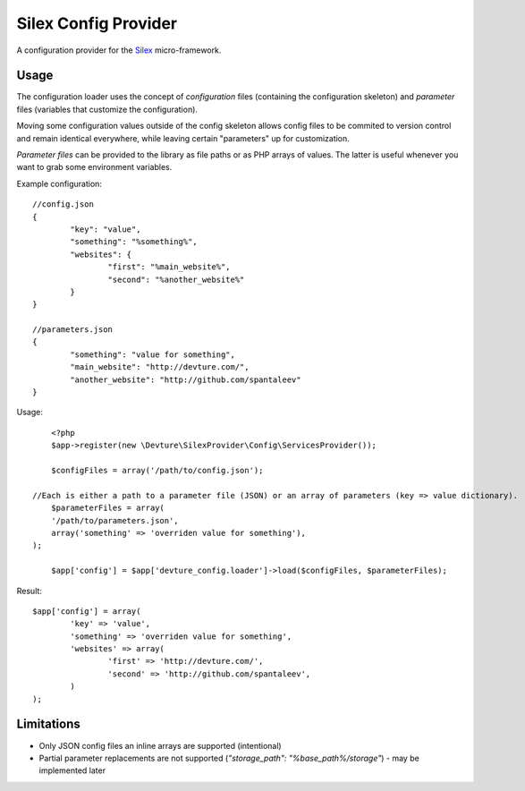 Silex Config Provider
=====================

A configuration provider for the `Silex <http://silex.sensiolabs.org/>`_ micro-framework.

Usage
-----

The configuration loader uses the concept of *configuration* files (containing the configuration skeleton)
and *parameter* files (variables that customize the configuration).

Moving some configuration values outside of the config skeleton allows config files
to be commited to version control and remain identical everywhere, while leaving certain "parameters"
up for customization.

*Parameter files* can be provided to the library as file paths or as PHP arrays of values.
The latter is useful whenever you want to grab some environment variables.

Example configuration::

	//config.json
	{
		"key": "value",
		"something": "%something%",
		"websites": {
			"first": "%main_website%",
			"second": "%another_website%"
		}
	}

	//parameters.json
	{
		"something": "value for something",
		"main_website": "http://devture.com/",
		"another_website": "http://github.com/spantaleev"
	}


Usage::

	<?php
	$app->register(new \Devture\SilexProvider\Config\ServicesProvider());

	$configFiles = array('/path/to/config.json');

    //Each is either a path to a parameter file (JSON) or an array of parameters (key => value dictionary).
	$parameterFiles = array(
        '/path/to/parameters.json',
        array('something' => 'overriden value for something'),
    );

	$app['config'] = $app['devture_config.loader']->load($configFiles, $parameterFiles);


Result::

	$app['config'] = array(
		'key' => 'value',
		'something' => 'overriden value for something',
		'websites' => array(
			'first' => 'http://devture.com/',
			'second' => 'http://github.com/spantaleev',
		)
	);


Limitations
------------

* Only JSON config files an inline arrays are supported (intentional)
* Partial parameter replacements are not supported (`"storage_path": "%base_path%/storage"`) - may be implemented later
